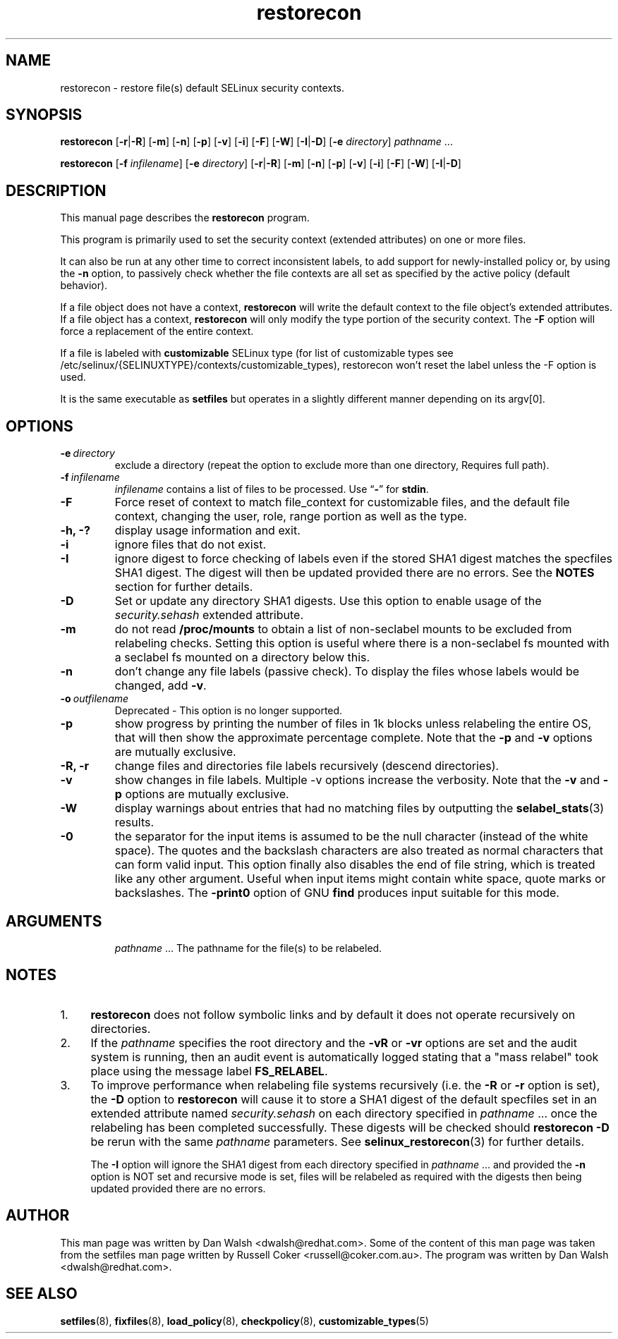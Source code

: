 .TH "restorecon" "8" "10 June 2016" "" "SELinux User Command"
.SH "NAME"
restorecon \- restore file(s) default SELinux security contexts.

.SH "SYNOPSIS"
.B restorecon
.RB [ \-r | \-R ]
.RB [ \-m ]
.RB [ \-n ]
.RB [ \-p ]
.RB [ \-v ]
.RB [ \-i ]
.RB [ \-F ]
.RB [ \-W ]
.RB [ \-I | \-D ]
.RB [ \-e
.IR directory ]
.IR pathname \ ...
.P
.B restorecon
.RB [ \-f
.IR infilename ]
.RB [ \-e
.IR directory ]
.RB [ \-r | \-R ]
.RB [ \-m ]
.RB [ \-n ]
.RB [ \-p ]
.RB [ \-v ]
.RB [ \-i ]
.RB [ \-F ]
.RB [ \-W ]
.RB [ \-I | \-D ]

.SH "DESCRIPTION"
This manual page describes the
.BR restorecon
program.
.P
This program is primarily used to set the security context
(extended attributes) on one or more files.
.P
It can also be run at any other time to correct inconsistent labels, to add
support for newly-installed policy or, by using the
.B \-n
option, to passively
check whether the file contexts are all set as specified by the active policy
(default behavior).
.P
If a file object does not have a context,
.B restorecon
will write the default
context to the file object's extended attributes. If a file object has a
context,
.B restorecon
will only modify the type portion of the security context.
The
.B \-F
option will force a replacement of the entire context.
.P
If a file is labeled with
.BR customizable
SELinux type (for list of customizable
types see /etc/selinux/{SELINUXTYPE}/contexts/customizable_types), restorecon
won't reset the label unless the \-F option is used.
.P
It is the same executable as
.BR setfiles
but operates in a slightly different manner depending on its argv[0].

.SH "OPTIONS"
.TP
.BI \-e \ directory
exclude a directory (repeat the option to exclude more than one directory, Requires full path).
.TP
.BI \-f \ infilename
.I infilename
contains a list of files to be processed. Use
.RB \*(lq \- \*(rq
for
.BR stdin .
.TP
.B \-F
Force reset of context to match file_context for customizable files, and the
default file context, changing the user, role, range portion as well as the type.
.TP
.B \-h, \-?
display usage information and exit.
.TP
.B \-i
ignore files that do not exist.
.TP
.B \-I
ignore digest to force checking of labels even if the stored SHA1 digest
matches the specfiles SHA1 digest. The digest will then be updated provided
there are no errors. See the
.B NOTES
section for further details.
.TP
.B \-D
Set or update any directory SHA1 digests. Use this option to
enable usage of the
.IR security.sehash
extended attribute.
.TP
.B \-m
do not read
.B /proc/mounts
to obtain a list of non-seclabel mounts to be excluded from relabeling checks.
Setting this option is useful where there is a non-seclabel fs mounted with a
seclabel fs mounted on a directory below this.
.TP
.B \-n
don't change any file labels (passive check).  To display the files whose labels would be changed, add
.BR \-v .
.TP
.BI \-o \ outfilename
Deprecated - This option is no longer supported.
.TP
.B \-p
show progress by printing the number of files in 1k blocks unless relabeling the entire
OS, that will then show the approximate percentage complete. Note that the
.B \-p
and
.B \-v
options are mutually exclusive.
.TP
.B \-R, \-r
change files and directories file labels recursively (descend directories).
.br
.TP
.B \-v
show changes in file labels. Multiple -v options increase the verbosity. Note that the
.B \-v
and
.B \-p
options are mutually exclusive.
.TP
.B \-W
display warnings about entries that had no matching files by outputting the
.BR selabel_stats (3)
results.
.TP
.B \-0
the separator for the input items is assumed to be the null character
(instead of the white space).  The quotes and the backslash characters are
also treated as normal characters that can form valid input.
This option finally also disables the end of file string, which is treated
like any other argument.  Useful when input items might contain white space,
quote marks or backslashes.  The
.B \-print0
option of GNU
.B find
produces input suitable for this mode.
.TP
.SH "ARGUMENTS"
.IR pathname \ ...
The pathname for the file(s) to be relabeled.
.SH "NOTES"
.IP "1." 4
.B restorecon
does not follow symbolic links and by default it does not
operate recursively on directories.
.IP "2." 4
If the
.I pathname
specifies the root directory and the
.B \-vR
or
.B \-vr
options are set and the audit system is running, then an audit event is
automatically logged stating that a "mass relabel" took place using the
message label
.BR FS_RELABEL .
.IP "3." 4
To improve performance when relabeling file systems recursively (i.e. the
.B \-R
or
.B \-r
option is set),
the
.B \-D
option to
.B restorecon
will cause it to store a SHA1 digest of the default specfiles set in an extended
attribute named
.IR security.sehash
on each directory specified in
.IR pathname \ ...
once the relabeling has been completed successfully. These digests will be
checked should
.B restorecon
.B \-D
be rerun with the same
.I pathname
parameters. See
.BR selinux_restorecon (3)
for further details.
.sp
The
.B \-I
option will ignore the SHA1 digest from each directory specified in
.IR pathname \ ...
and provided the
.B \-n
option is NOT set and recursive mode is set, files will be relabeled as
required with the digests then being updated provided there are no errors.

.SH "AUTHOR"
This man page was written by Dan Walsh <dwalsh@redhat.com>.
Some of the content of this man page was taken from the setfiles
man page written by Russell Coker <russell@coker.com.au>.
The program was written by Dan Walsh <dwalsh@redhat.com>.

.SH "SEE ALSO"
.BR setfiles (8),
.BR fixfiles (8),
.BR load_policy (8),
.BR checkpolicy (8),
.BR customizable_types (5)
